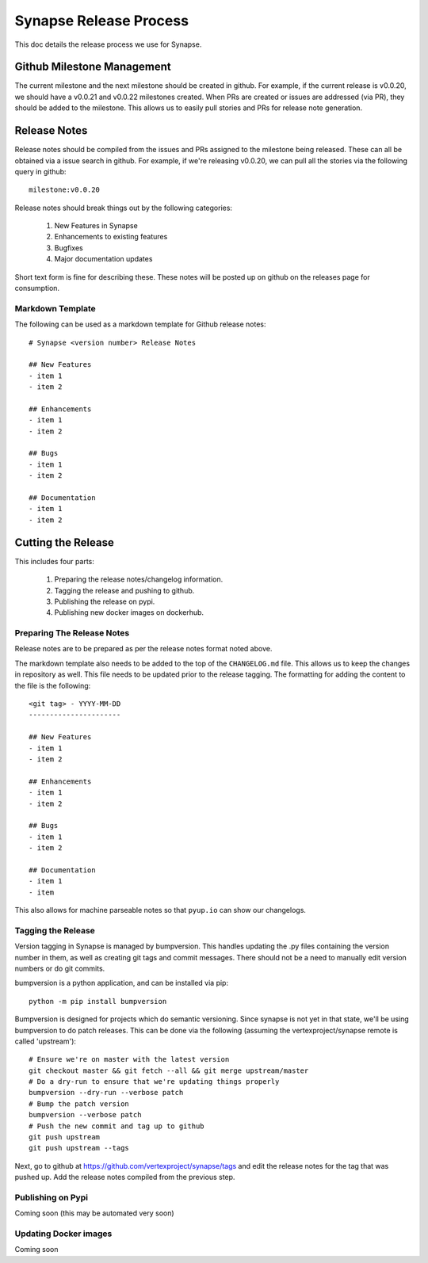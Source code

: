 Synapse Release Process
=======================

This doc details the release process we use for Synapse.

Github Milestone Management
---------------------------

The current milestone and the next milestone should be created in github.  For example, if the current release is
v0.0.20, we should have a v0.0.21 and v0.0.22 milestones created. When PRs are created or issues are addressed (via PR),
they should be added to the milestone.  This allows us to easily pull stories and PRs for release note generation.

Release Notes
-------------

Release notes should be compiled from the issues and PRs assigned to the milestone being released. These can all be
obtained via a issue search in github.  For example, if we're releasing v0.0.20, we can pull all the stories via the
following query in github::

    milestone:v0.0.20

Release notes should break things out by the following categories:

    #. New Features in Synapse
    #. Enhancements to existing features
    #. Bugfixes
    #. Major documentation updates

Short text form is fine for describing these.  These notes will be posted up on github on the releases page for
consumption.

Markdown Template
*****************

The following can be used as a markdown template for Github release notes::

    # Synapse <version number> Release Notes

    ## New Features
    - item 1
    - item 2

    ## Enhancements
    - item 1
    - item 2

    ## Bugs
    - item 1
    - item 2

    ## Documentation
    - item 1
    - item 2

Cutting the Release
-------------------

This includes four parts:

    #. Preparing the release notes/changelog information.
    #. Tagging the release and pushing to github.
    #. Publishing the release on pypi.
    #. Publishing new docker images on dockerhub.

Preparing The Release Notes
***************************

Release notes are to be prepared as per the release notes format noted above.

The markdown template also needs to be added to the top of the ``CHANGELOG.md`` file.  This allows us to keep the
changes in repository as well. This file needs to be updated prior to the release tagging. The formatting for adding
the content to the file is the following::

    <git tag> - YYYY-MM-DD
    ----------------------

    ## New Features
    - item 1
    - item 2

    ## Enhancements
    - item 1
    - item 2

    ## Bugs
    - item 1
    - item 2

    ## Documentation
    - item 1
    - item

This also allows for machine parseable notes so that ``pyup.io`` can show our changelogs.

Tagging the Release
*******************

Version tagging in Synapse is managed by bumpversion. This handles updating the .py files containing the version
number in them, as well as creating git tags and commit messages.  There should not be a need to manually edit
version numbers or do git commits.

bumpversion is a python application, and can be installed via pip::

    python -m pip install bumpversion

Bumpversion is designed for projects which do semantic versioning. Since synapse is not yet in that state, we'll be
using bumpversion to do patch releases.  This can be done via the following (assuming the vertexproject/synapse
remote is called 'upstream')::

    # Ensure we're on master with the latest version
    git checkout master && git fetch --all && git merge upstream/master
    # Do a dry-run to ensure that we're updating things properly
    bumpversion --dry-run --verbose patch
    # Bump the patch version
    bumpversion --verbose patch
    # Push the new commit and tag up to github
    git push upstream
    git push upstream --tags

Next, go to github at https://github.com/vertexproject/synapse/tags and edit the release notes for the tag that was
pushed up.  Add the release notes compiled from the previous step.

Publishing on Pypi
*******************
Coming soon (this may be automated very soon)

Updating Docker images
**********************
Coming soon


